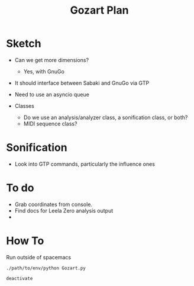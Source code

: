 #+TITLE: Gozart Plan

* Sketch
- Can we get more dimensions?
  - Yes, with GnuGo
- It should interface between Sabaki and GnuGo via GTP
- Need to use an asyncio queue

- Classes
  - Do we use an analysis/analyzer class, a sonification class, or both?
  - MIDI sequence class?
* Sonification
- Look into GTP commands, particularly the influence ones
* To do
- Grab coordinates from console.
- Find docs for Leela Zero analysis output
- 

* How To
Run outside of spacemacs
#+BEGIN_SRC
./path/to/env/python Gozart.py
#+END_SRC

#+BEGIN_SRC
deactivate
#+END_SRC

